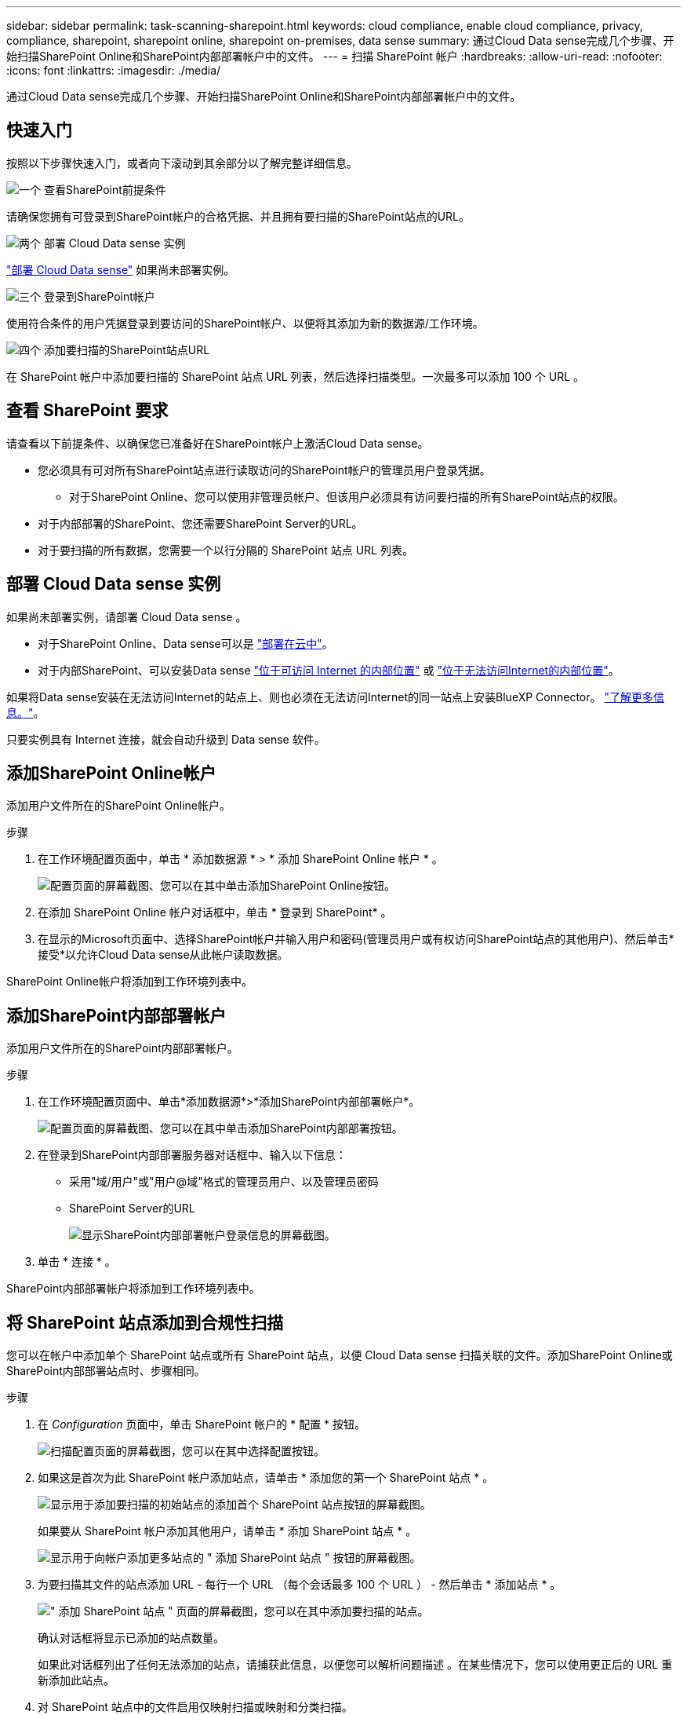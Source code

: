 ---
sidebar: sidebar 
permalink: task-scanning-sharepoint.html 
keywords: cloud compliance, enable cloud compliance, privacy, compliance, sharepoint, sharepoint online, sharepoint on-premises, data sense 
summary: 通过Cloud Data sense完成几个步骤、开始扫描SharePoint Online和SharePoint内部部署帐户中的文件。 
---
= 扫描 SharePoint 帐户
:hardbreaks:
:allow-uri-read: 
:nofooter: 
:icons: font
:linkattrs: 
:imagesdir: ./media/


[role="lead"]
通过Cloud Data sense完成几个步骤、开始扫描SharePoint Online和SharePoint内部部署帐户中的文件。



== 快速入门

按照以下步骤快速入门，或者向下滚动到其余部分以了解完整详细信息。

.image:https://raw.githubusercontent.com/NetAppDocs/common/main/media/number-1.png["一个"] 查看SharePoint前提条件
[role="quick-margin-para"]
请确保您拥有可登录到SharePoint帐户的合格凭据、并且拥有要扫描的SharePoint站点的URL。

.image:https://raw.githubusercontent.com/NetAppDocs/common/main/media/number-2.png["两个"] 部署 Cloud Data sense 实例
[role="quick-margin-para"]
link:task-deploy-cloud-compliance.html["部署 Cloud Data sense"^] 如果尚未部署实例。

.image:https://raw.githubusercontent.com/NetAppDocs/common/main/media/number-3.png["三个"] 登录到SharePoint帐户
[role="quick-margin-para"]
使用符合条件的用户凭据登录到要访问的SharePoint帐户、以便将其添加为新的数据源/工作环境。

.image:https://raw.githubusercontent.com/NetAppDocs/common/main/media/number-4.png["四个"] 添加要扫描的SharePoint站点URL
[role="quick-margin-para"]
在 SharePoint 帐户中添加要扫描的 SharePoint 站点 URL 列表，然后选择扫描类型。一次最多可以添加 100 个 URL 。



== 查看 SharePoint 要求

请查看以下前提条件、以确保您已准备好在SharePoint帐户上激活Cloud Data sense。

* 您必须具有可对所有SharePoint站点进行读取访问的SharePoint帐户的管理员用户登录凭据。
+
** 对于SharePoint Online、您可以使用非管理员帐户、但该用户必须具有访问要扫描的所有SharePoint站点的权限。


* 对于内部部署的SharePoint、您还需要SharePoint Server的URL。
* 对于要扫描的所有数据，您需要一个以行分隔的 SharePoint 站点 URL 列表。




== 部署 Cloud Data sense 实例

如果尚未部署实例，请部署 Cloud Data sense 。

* 对于SharePoint Online、Data sense可以是 link:task-deploy-cloud-compliance.html["部署在云中"^]。
* 对于内部SharePoint、可以安装Data sense link:task-deploy-compliance-onprem.html["位于可访问 Internet 的内部位置"^] 或 link:task-deploy-compliance-dark-site.html["位于无法访问Internet的内部位置"^]。


如果将Data sense安装在无法访问Internet的站点上、则也必须在无法访问Internet的同一站点上安装BlueXP Connector。 https://docs.netapp.com/us-en/cloud-manager-setup-admin/task-quick-start-private-mode.html["了解更多信息。"^]。

只要实例具有 Internet 连接，就会自动升级到 Data sense 软件。



== 添加SharePoint Online帐户

添加用户文件所在的SharePoint Online帐户。

.步骤
. 在工作环境配置页面中，单击 * 添加数据源 * > * 添加 SharePoint Online 帐户 * 。
+
image:screenshot_compliance_add_sharepoint_button.png["配置页面的屏幕截图、您可以在其中单击添加SharePoint Online按钮。"]

. 在添加 SharePoint Online 帐户对话框中，单击 * 登录到 SharePoint* 。
. 在显示的Microsoft页面中、选择SharePoint帐户并输入用户和密码(管理员用户或有权访问SharePoint站点的其他用户)、然后单击*接受*以允许Cloud Data sense从此帐户读取数据。


SharePoint Online帐户将添加到工作环境列表中。



== 添加SharePoint内部部署帐户

添加用户文件所在的SharePoint内部部署帐户。

.步骤
. 在工作环境配置页面中、单击*添加数据源*>*添加SharePoint内部部署帐户*。
+
image:screenshot_compliance_add_sharepoint_onprem_button.png["配置页面的屏幕截图、您可以在其中单击添加SharePoint内部部署按钮。"]

. 在登录到SharePoint内部部署服务器对话框中、输入以下信息：
+
** 采用"域/用户"或"用户@域"格式的管理员用户、以及管理员密码
** SharePoint Server的URL
+
image:screenshot_compliance_sharepoint_onprem.png["显示SharePoint内部部署帐户登录信息的屏幕截图。"]



. 单击 * 连接 * 。


SharePoint内部部署帐户将添加到工作环境列表中。



== 将 SharePoint 站点添加到合规性扫描

您可以在帐户中添加单个 SharePoint 站点或所有 SharePoint 站点，以便 Cloud Data sense 扫描关联的文件。添加SharePoint Online或SharePoint内部部署站点时、步骤相同。

.步骤
. 在 _Configuration_ 页面中，单击 SharePoint 帐户的 * 配置 * 按钮。
+
image:screenshot_compliance_sharepoint_add_sites.png["扫描配置页面的屏幕截图，您可以在其中选择配置按钮。"]

. 如果这是首次为此 SharePoint 帐户添加站点，请单击 * 添加您的第一个 SharePoint 站点 * 。
+
image:screenshot_compliance_sharepoint_add_initial_sites.png["显示用于添加要扫描的初始站点的添加首个 SharePoint 站点按钮的屏幕截图。"]

+
如果要从 SharePoint 帐户添加其他用户，请单击 * 添加 SharePoint 站点 * 。

+
image:screenshot_compliance_sharepoint_add_more_sites.png["显示用于向帐户添加更多站点的 \" 添加 SharePoint 站点 \" 按钮的屏幕截图。"]

. 为要扫描其文件的站点添加 URL - 每行一个 URL （每个会话最多 100 个 URL ） - 然后单击 * 添加站点 * 。
+
image:screenshot_compliance_sharepoint_add_site.png["\" 添加 SharePoint 站点 \" 页面的屏幕截图，您可以在其中添加要扫描的站点。"]

+
确认对话框将显示已添加的站点数量。

+
如果此对话框列出了任何无法添加的站点，请捕获此信息，以便您可以解析问题描述 。在某些情况下，您可以使用更正后的 URL 重新添加此站点。

. 对 SharePoint 站点中的文件启用仅映射扫描或映射和分类扫描。
+
[cols="45,45"]
|===
| 收件人： | 执行以下操作： 


| 对文件启用仅映射扫描 | 单击 * 映射 * 


| 对文件启用完全扫描 | 单击 * 映射和分类 * 


| 禁用文件扫描 | 单击 * 关闭 * 
|===


.结果
Cloud Data sense 开始扫描您添加的 SharePoint 站点中的文件，结果将显示在信息板和其他位置。



== 从合规性扫描中删除 SharePoint 站点

如果您将来删除某个 SharePoint 站点，或者决定不扫描 SharePoint 站点中的文件，则可以随时删除各个 SharePoint 站点，使其无法扫描其文件。只需从配置页面中单击 * 删除 SharePoint 站点 * 即可。

image:screenshot_compliance_sharepoint_remove_site.png["显示如何从扫描单个 SharePoint 站点的文件中删除此站点的屏幕截图。"]

请注意，您可以 link:task-managing-compliance.html#removing-a-onedrive-sharepoint-or-google-drive-account-from-cloud-data-sense["从Data sense中删除整个SharePoint帐户"] 如果您不想再扫描SharePoint帐户中的任何用户数据。
